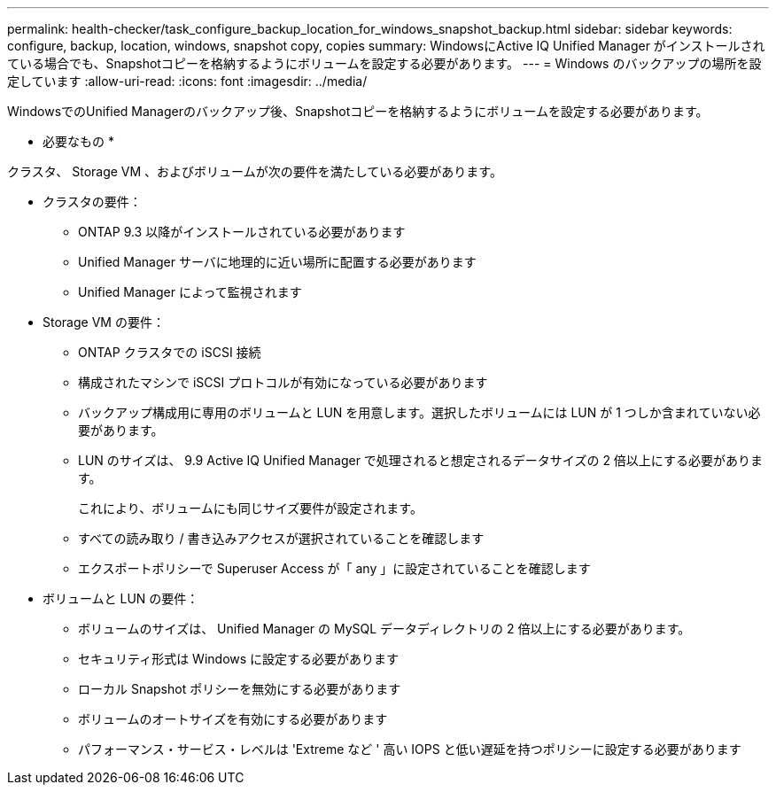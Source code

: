 ---
permalink: health-checker/task_configure_backup_location_for_windows_snapshot_backup.html 
sidebar: sidebar 
keywords: configure, backup, location, windows, snapshot copy, copies 
summary: WindowsにActive IQ Unified Manager がインストールされている場合でも、Snapshotコピーを格納するようにボリュームを設定する必要があります。 
---
= Windows のバックアップの場所を設定しています
:allow-uri-read: 
:icons: font
:imagesdir: ../media/


[role="lead"]
WindowsでのUnified Managerのバックアップ後、Snapshotコピーを格納するようにボリュームを設定する必要があります。

* 必要なもの *

クラスタ、 Storage VM 、およびボリュームが次の要件を満たしている必要があります。

* クラスタの要件：
+
** ONTAP 9.3 以降がインストールされている必要があります
** Unified Manager サーバに地理的に近い場所に配置する必要があります
** Unified Manager によって監視されます


* Storage VM の要件：
+
** ONTAP クラスタでの iSCSI 接続
** 構成されたマシンで iSCSI プロトコルが有効になっている必要があります
** バックアップ構成用に専用のボリュームと LUN を用意します。選択したボリュームには LUN が 1 つしか含まれていない必要があります。
** LUN のサイズは、 9.9 Active IQ Unified Manager で処理されると想定されるデータサイズの 2 倍以上にする必要があります。
+
これにより、ボリュームにも同じサイズ要件が設定されます。

** すべての読み取り / 書き込みアクセスが選択されていることを確認します
** エクスポートポリシーで Superuser Access が「 any 」に設定されていることを確認します


* ボリュームと LUN の要件：
+
** ボリュームのサイズは、 Unified Manager の MySQL データディレクトリの 2 倍以上にする必要があります。
** セキュリティ形式は Windows に設定する必要があります
** ローカル Snapshot ポリシーを無効にする必要があります
** ボリュームのオートサイズを有効にする必要があります
** パフォーマンス・サービス・レベルは 'Extreme など ' 高い IOPS と低い遅延を持つポリシーに設定する必要があります



